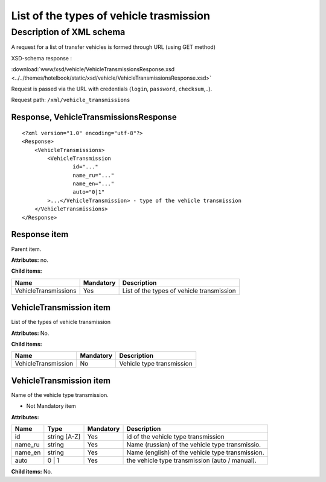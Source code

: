 List of the types of vehicle trasmission
########################################

Description of XML schema
=========================

A request for a list of transfer vehicles is formed through URL (using GET method)

XSD-schema response :

:download:`www/xsd/vehicle/VehicleTransmissionsResponse.xsd <../../themes/hotelbook/static/xsd/vehicle/VehicleTransmissionsResponse.xsd>`

Request is passed via the URL with credentials (``login``, ``password``, ``checksum``,..).

Request path: ``/xml/vehicle_transmissions``

Response, VehicleTransmissionsResponse
--------------------------------------

::

    <?xml version="1.0" encoding="utf-8"?>
    <Response>
        <VehicleTransmissions>
            <VehicleTransmission 
                    id="..." 
                    name_ru="..." 
                    name_en="..."
                    auto="0|1"                 
            >...</VehicleTransmission> - type of the vehicle transmission
        </VehicleTransmissions>
    </Response>

Response item
-------------

Parent item.

**Attributes:** no.

**Child items:**

+------------------------+-------------+---------------------------------------------+
| Name                   | Mandatory   | Description                                 |
+========================+=============+=============================================+
| VehicleTransmissions   | Yes         | List of the types of vehicle transmission   |
+------------------------+-------------+---------------------------------------------+

VehicleTransmission item
------------------------

List of the types of vehicle transmission

**Attributes:** No.

**Child items:**

+-----------------------+-------------+-----------------------------+
| Name                  | Mandatory   | Description                 |
+=======================+=============+=============================+
| VehicleTransmission   | No          | Vehicle type transmission   |
+-----------------------+-------------+-----------------------------+

VehicleTransmission item
------------------------

Name of the vehicle type transmission.

- Not Mandatory item

**Attributes:**

+------------+----------------+-------------+----------------------------------------------------+
| Name       | Type           | Mandatory   | Description                                        |
+============+================+=============+====================================================+
| id         | string [A-Z]   | Yes         | id of the vehicle type transmission                |
+------------+----------------+-------------+----------------------------------------------------+
| name\_ru   | string         | Yes         | Name (russian) of the vehicle type transmissio.    |
+------------+----------------+-------------+----------------------------------------------------+
| name\_en   | string         | Yes         | Name (english) of the vehicle type transmission.   |
+------------+----------------+-------------+----------------------------------------------------+
| auto       | 0 \| 1         | Yes         | the vehicle type transmission (auto / manual).     |
+------------+----------------+-------------+----------------------------------------------------+

**Child items:** No.